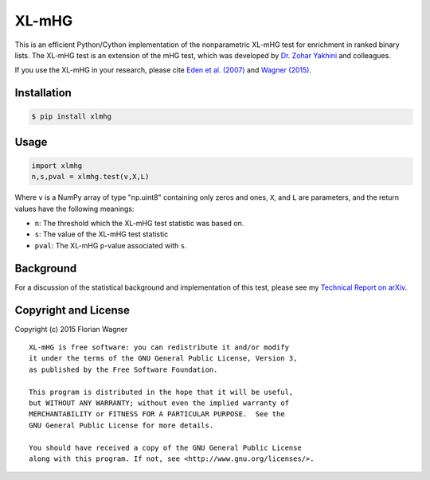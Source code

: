 XL-mHG
======

This is an efficient Python/Cython implementation of the nonparametric XL-mHG test for enrichment in ranked binary lists. The XL-mHG test is an extension of the mHG test, which was developed by `Dr. Zohar Yakhini <http://bioinfo.cs.technion.ac.il/people/zohar>`_ and colleagues.

If you use the XL-mHG in your research, please cite `Eden et al. (2007) <http://dx.doi.org/10.1371/journal.pcbi.0030039>`_ and `Wagner (2015) <http://dx.doi.org/10.1101/018705>`_.

Installation
------------

.. code-block:: bash

	$ pip install xlmhg

Usage
-----

.. code-block:: python

	import xlmhg
	n,s,pval = xlmhg.test(v,X,L)

Where ``v`` is a NumPy array of type \"np.uint8\" containing only zeros and ones, ``X``, and ``L`` are parameters, and the return values have the following meanings:

- ``n``: The threshold which the XL-mHG test statistic was based on.
- ``s``: The value of the XL-mHG test statistic
- ``pval``: The XL-mHG p-value associated with ``s``.

Background
----------

For a discussion of the statistical background and implementation of this test, please see my `Technical Report on arXiv <http://arxiv.org/abs/1507.07905>`_.

Copyright and License
---------------------

Copyright (c) 2015 Florian Wagner

::

  XL-mHG is free software: you can redistribute it and/or modify
  it under the terms of the GNU General Public License, Version 3,
  as published by the Free Software Foundation.
  
  This program is distributed in the hope that it will be useful,
  but WITHOUT ANY WARRANTY; without even the implied warranty of
  MERCHANTABILITY or FITNESS FOR A PARTICULAR PURPOSE.  See the
  GNU General Public License for more details.
  
  You should have received a copy of the GNU General Public License
  along with this program. If not, see <http://www.gnu.org/licenses/>.
